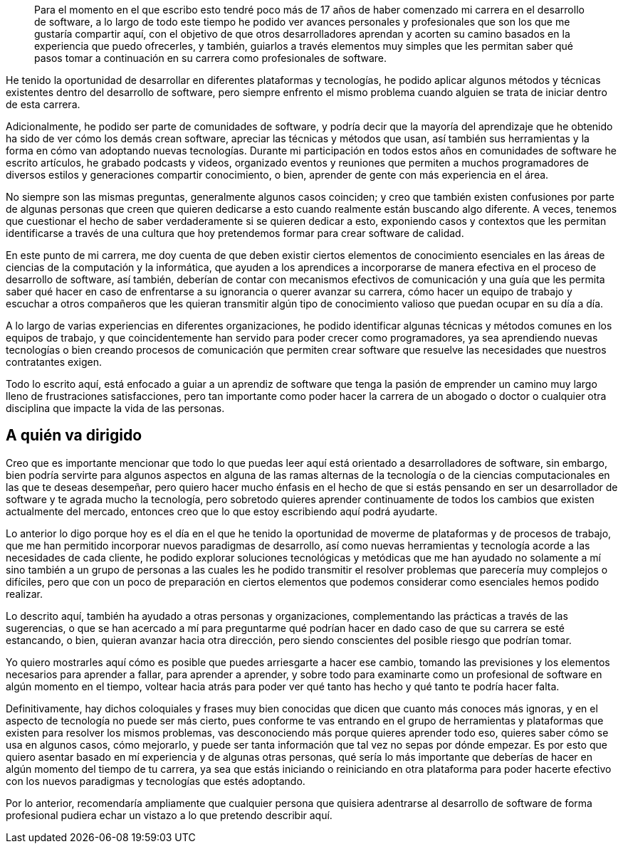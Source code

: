 
[abstract]

Para el momento en el que escribo esto tendré poco más de 17 años de haber comenzado mi carrera en el desarrollo de software, a lo largo de todo este tiempo he podido ver avances personales y profesionales que son los que me gustaría compartir aquí, con el objetivo de que otros desarrolladores aprendan y acorten su camino basados en la experiencia que puedo ofrecerles, y también, guiarlos a través elementos muy simples que les permitan saber qué pasos tomar a continuación en su carrera como profesionales de software.

He tenido la oportunidad de desarrollar en diferentes plataformas y tecnologías, he podido aplicar algunos métodos y técnicas existentes dentro del desarrollo de software, pero siempre enfrento el mismo problema cuando alguien se trata de iniciar dentro de esta carrera.

Adicionalmente, he podido ser parte de comunidades de software, y podría decir que la mayoría del aprendizaje que he obtenido ha sido de ver cómo los demás crean software, apreciar las técnicas y métodos que usan, así también sus herramientas y la forma en cómo van adoptando nuevas tecnologías. Durante mi participación en todos estos años en comunidades de software he escrito artículos, he grabado podcasts y videos, organizado eventos y reuniones que permiten a muchos programadores de diversos estilos y generaciones compartir conocimiento, o bien, aprender de gente con más experiencia en el área.

No siempre son las mismas preguntas, generalmente algunos casos coinciden; y creo que también existen confusiones por parte de algunas personas que creen que quieren dedicarse a esto cuando realmente están buscando algo diferente. A veces, tenemos que cuestionar el hecho de saber verdaderamente si se quieren dedicar a esto, exponiendo casos y contextos que les permitan identificarse a través de una cultura que hoy pretendemos formar para crear software de calidad.

En este punto de mi carrera, me doy cuenta de que deben existir ciertos elementos de conocimiento esenciales en las áreas de ciencias de la computación y la informática, que ayuden a los aprendices a incorporarse de manera efectiva en el proceso de desarrollo de software, así también, deberían de contar con mecanismos efectivos de comunicación y una guía que les permita saber qué hacer en caso de enfrentarse a su ignorancia o querer avanzar su carrera, cómo hacer un equipo de trabajo y escuchar a otros compañeros que les quieran transmitir algún tipo de conocimiento valioso que puedan ocupar en su día a día.

A lo largo de varias experiencias en diferentes organizaciones, he podido identificar algunas técnicas y métodos comunes en los equipos de trabajo, y que coincidentemente han servido para poder crecer como programadores, ya sea aprendiendo nuevas tecnologías o bien creando procesos de comunicación que permiten crear software que resuelve las necesidades que nuestros contratantes exigen.

Todo lo escrito aquí, está enfocado a guiar a un aprendiz de software que tenga la pasión de emprender un camino muy largo lleno de frustraciones satisfacciones, pero tan importante como poder hacer la carrera de un abogado o doctor o cualquier otra disciplina que impacte la vida de las personas.

[preface]
= A quién va dirigido

Creo que es importante mencionar que todo lo que puedas leer aquí está orientado a desarrolladores de software, sin embargo, bien podría servirte para algunos aspectos en alguna de las ramas alternas de la tecnología o de la ciencias computacionales en las que te deseas desempeñar, pero quiero hacer mucho énfasis en el hecho de que si estás pensando en ser un desarrollador de software y te agrada mucho la tecnología, pero sobretodo quieres aprender continuamente de todos los cambios que existen actualmente del mercado, entonces creo que lo que estoy escribiendo aquí podrá ayudarte.

Lo anterior lo digo porque hoy es el día en el que he tenido la oportunidad de moverme de plataformas y de procesos de trabajo, que me han permitido incorporar nuevos paradigmas de desarrollo, así como nuevas herramientas y tecnología acorde a las necesidades de cada cliente, he podido explorar soluciones tecnológicas y metódicas que me han ayudado no solamente a mí sino también a un grupo de personas a las cuales les he podido transmitir el resolver problemas que parecería muy complejos o difíciles, pero que con un poco de preparación en ciertos elementos que podemos considerar como esenciales hemos podido realizar.

Lo descrito aquí, también ha ayudado a otras personas y organizaciones, complementando las prácticas a través de las sugerencias, o que se han acercado a mí para preguntarme qué podrían hacer en dado caso de que su carrera se esté estancando, o bien, quieran avanzar hacia otra dirección, pero siendo conscientes del posible riesgo que podrían tomar.

Yo quiero mostrarles aquí cómo es posible que puedes arriesgarte a hacer ese cambio, tomando las previsiones y los elementos necesarios para aprender a fallar, para aprender a aprender, y sobre todo para examinarte como un profesional de software en algún momento en el tiempo, voltear hacia atrás para poder ver qué tanto has hecho y qué tanto te podría hacer falta.

Definitivamente, hay dichos coloquiales y frases muy bien conocidas que dicen que cuanto más conoces más ignoras, y en el aspecto de tecnología no puede ser más cierto, pues conforme te vas entrando en el grupo de herramientas y plataformas que existen para resolver los mismos problemas, vas desconociendo más porque quieres aprender todo eso, quieres saber cómo se usa en algunos casos, cómo mejorarlo, y puede ser tanta información que tal vez no sepas por dónde empezar. Es por esto que quiero asentar basado en mí experiencia y de algunas otras personas, qué sería lo más importante que deberías de hacer en algún momento del tiempo de tu carrera, ya sea que estás iniciando o reiniciando en otra plataforma para poder hacerte efectivo con los nuevos paradigmas y tecnologías que estés adoptando.

Por lo anterior, recomendaría ampliamente que cualquier persona que quisiera adentrarse al desarrollo de software de forma profesional pudiera echar un vistazo a lo que pretendo describir aquí.
